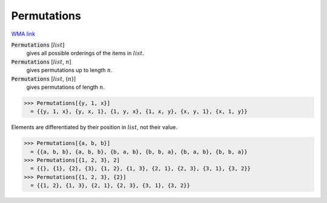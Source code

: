 Permutations
============

`WMA link <https://reference.wolfram.com/language/ref/Permutations.html>`_


:code:`Permutations` [:math:`list`]
    gives all possible orderings of the items in :math:`list`.

:code:`Permutations` [:math:`list`, :math:`n`]
    gives permutations up to length :math:`n`.

:code:`Permutations` [:math:`list`, {:math:`n`}]
    gives permutations of length :math:`n`.





>>> Permutations[{y, 1, x}]
  = {{y, 1, x}, {y, x, 1}, {1, y, x}, {1, x, y}, {x, y, 1}, {x, 1, y}}

Elements are differentiated by their position in :math:`list`, not their value.

>>> Permutations[{a, b, b}]
  = {{a, b, b}, {a, b, b}, {b, a, b}, {b, b, a}, {b, a, b}, {b, b, a}}
>>> Permutations[{1, 2, 3}, 2]
  = {{}, {1}, {2}, {3}, {1, 2}, {1, 3}, {2, 1}, {2, 3}, {3, 1}, {3, 2}}
>>> Permutations[{1, 2, 3}, {2}]
  = {{1, 2}, {1, 3}, {2, 1}, {2, 3}, {3, 1}, {3, 2}}

